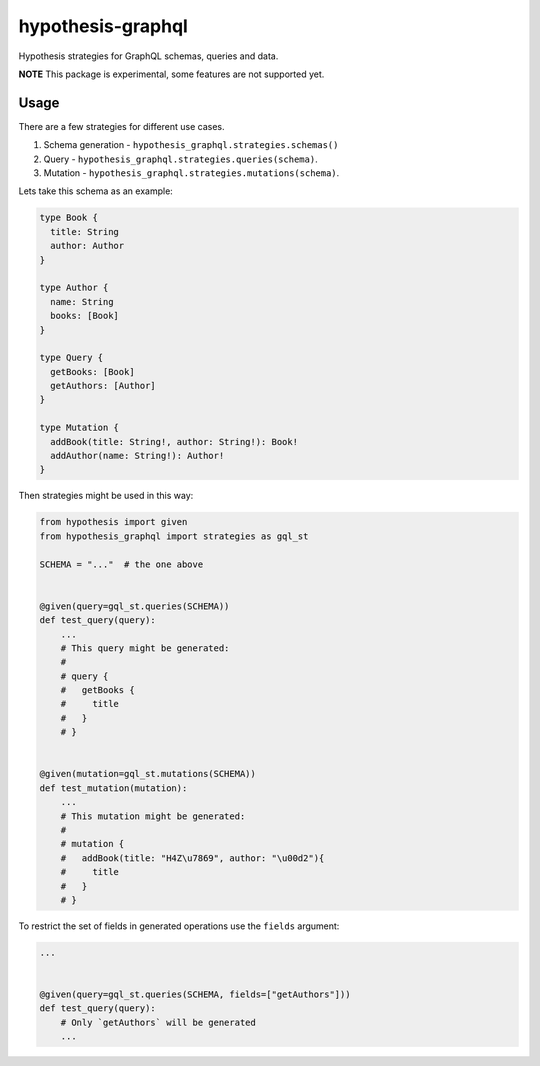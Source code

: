 hypothesis-graphql
==================

|Build| |Coverage| |Version| |Python versions| |Chat| |License|

Hypothesis strategies for GraphQL schemas, queries and data.

**NOTE** This package is experimental, some features are not supported yet.

Usage
-----

There are a few strategies for different use cases.

1. Schema generation - ``hypothesis_graphql.strategies.schemas()``
2. Query - ``hypothesis_graphql.strategies.queries(schema)``.
3. Mutation - ``hypothesis_graphql.strategies.mutations(schema)``.

Lets take this schema as an example:

.. code::

    type Book {
      title: String
      author: Author
    }

    type Author {
      name: String
      books: [Book]
    }

    type Query {
      getBooks: [Book]
      getAuthors: [Author]
    }

    type Mutation {
      addBook(title: String!, author: String!): Book!
      addAuthor(name: String!): Author!
    }

Then strategies might be used in this way:

.. code:: python

    from hypothesis import given
    from hypothesis_graphql import strategies as gql_st

    SCHEMA = "..."  # the one above


    @given(query=gql_st.queries(SCHEMA))
    def test_query(query):
        ...
        # This query might be generated:
        #
        # query {
        #   getBooks {
        #     title
        #   }
        # }


    @given(mutation=gql_st.mutations(SCHEMA))
    def test_mutation(mutation):
        ...
        # This mutation might be generated:
        #
        # mutation {
        #   addBook(title: "H4Z\u7869", author: "\u00d2"){
        #     title
        #   }
        # }

To restrict the set of fields in generated operations use the ``fields`` argument:

.. code:: python

    ...


    @given(query=gql_st.queries(SCHEMA, fields=["getAuthors"]))
    def test_query(query):
        # Only `getAuthors` will be generated
        ...

.. |Build| image:: https://github.com/Stranger6667/hypothesis-graphql/workflows/build/badge.svg
   :target: https://github.com/Stranger6667/hypothesis-graphql/actions
.. |Coverage| image:: https://codecov.io/gh/Stranger6667/hypothesis-graphql/branch/master/graph/badge.svg
   :target: https://codecov.io/gh/Stranger6667/hypothesis-graphql/branch/master
   :alt: codecov.io status for master branch
.. |Version| image:: https://img.shields.io/pypi/v/hypothesis-graphql.svg
   :target: https://pypi.org/project/hypothesis-graphql/
.. |Python versions| image:: https://img.shields.io/pypi/pyversions/hypothesis-graphql.svg
   :target: https://pypi.org/project/hypothesis-graphql/
.. |Chat| image:: https://img.shields.io/gitter/room/Stranger6667/hypothesis-graphql.svg
   :target: https://gitter.im/Stranger6667/hypothesis-graphql
   :alt: Gitter
.. |License| image:: https://img.shields.io/pypi/l/hypothesis-graphql.svg
   :target: https://opensource.org/licenses/MIT
